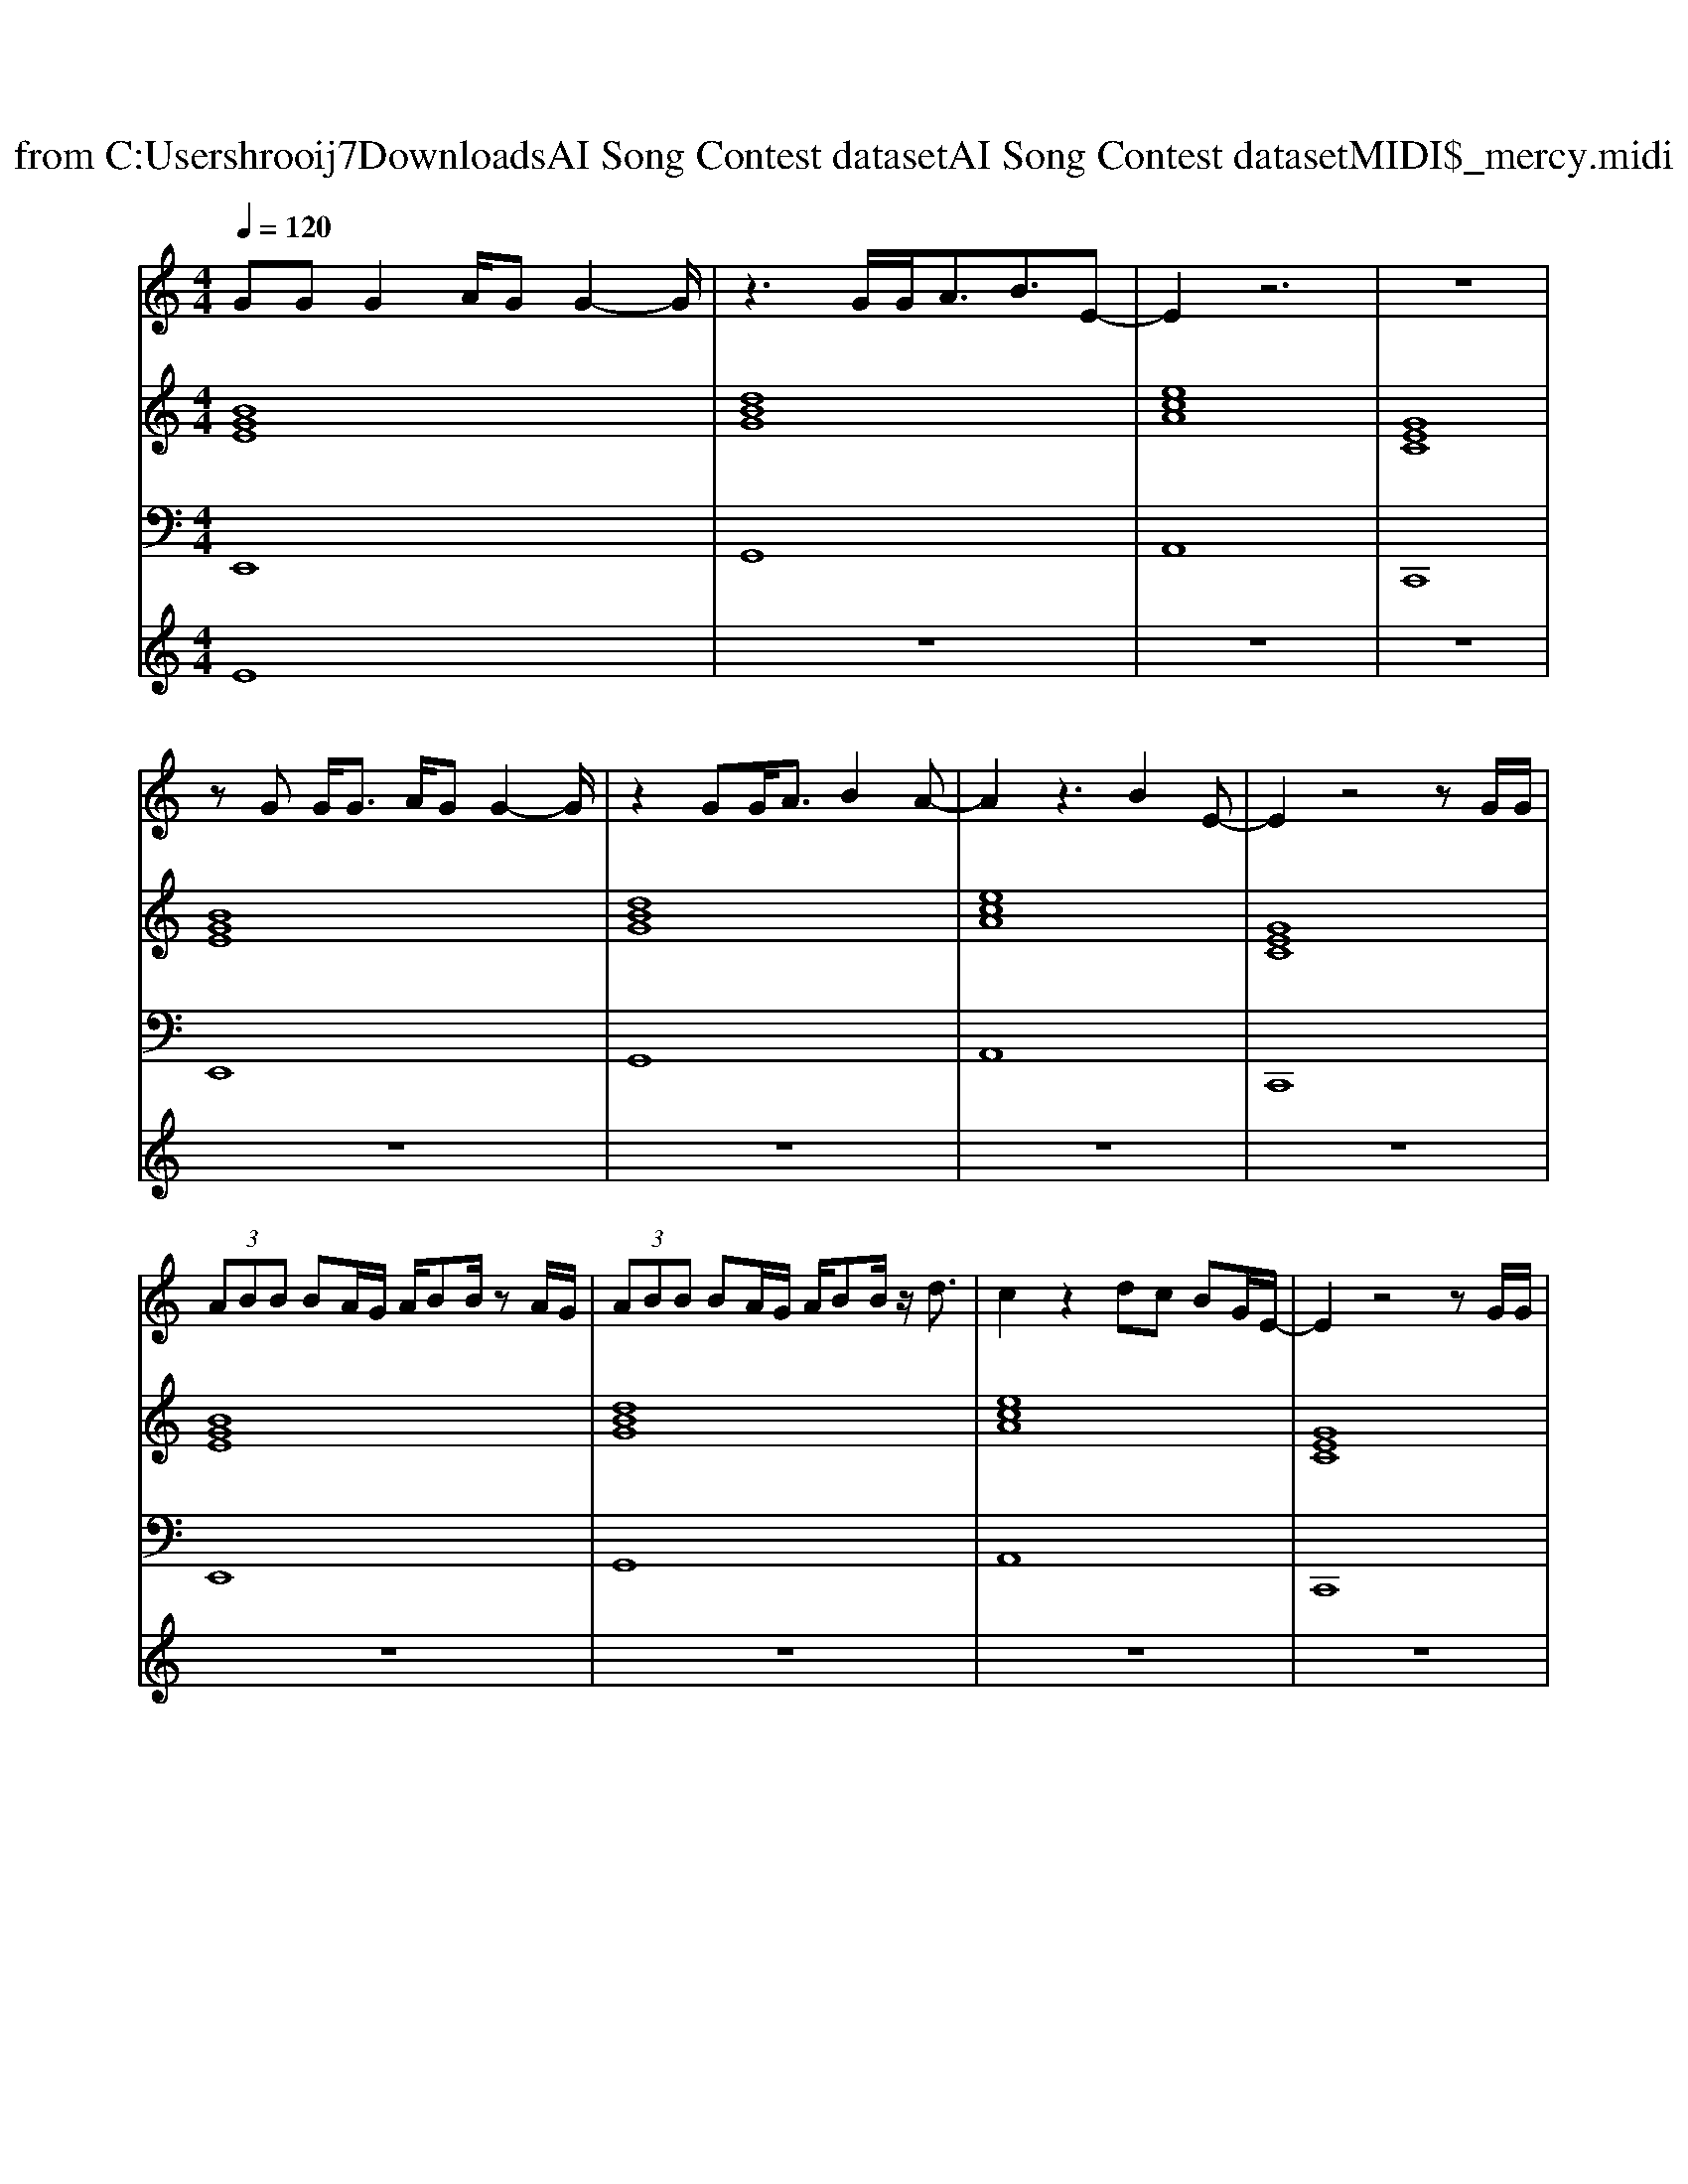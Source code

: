 X: 1
T: from C:\Users\hrooij7\Downloads\AI Song Contest dataset\AI Song Contest dataset\MIDI\044_mercy.midi
M: 4/4
L: 1/8
Q:1/4=120
K:C major
V:1
%%MIDI program 0
GG G2 A/2GG2-G/2| \
z3G/2G<AB3/2E-| \
E2 z6| \
z8|
zG G<G A/2GG2-G/2| \
z2 GG<AB2A-| \
A2 z3B2E-| \
E2 z4 zG/2G/2|
 (3ABB BA/2G/2 A/2BB/2 zA/2G/2| \
 (3ABB BA/2G/2 A/2BB/2 z/2d3/2| \
c2 z2 dc BG/2E/2-| \
E2 z4 zG/2G/2|
 (3ABB BA/2G/2 A/2BB/2 zA/2G/2| \
 (3ABB BA/2G/2 A/2BB/2 z/2d3/2| \
c2 z2 dc BA/2c/2-| \
c2 z6|
E2 z2 GA z2| \
Bc2B zA GA| \
z4 zA BG| \
z8|
E2 z2 G2 A2| \
B2 cB zA GA| \
z4 zB2A| \
z8|
E2 z2 G2 A2| \
B2 cB zA GA| \
z4 zA BG| \
z8|
E2 z2 GA z2| \
Bc2B zA GA| \
z4 zB2A| \
z8|
B2 B3/2A/2 z/2G3/2 z2| \
z3/2B/2 z/2BA/2 z/2G3/2 z2| \
c2 c3/2B/2 z/2A3/2 z2| \
zB/2B/2 z/2BAG3/2 z2|
B2 B3/2A/2 z/2G3/2 z2| \
z3/2B/2 z/2BA/2 z/2G3/2 z2| \
c2 c3/2B/2 z/2A3/2 z2| \
zB/2B/2 z/2BAG3/2 
V:2
%%MIDI program 0
[BGE]8| \
[dBG]8| \
[ecA]8| \
[GEC]8|
[BGE]8| \
[dBG]8| \
[ecA]8| \
[GEC]8|
[BGE]8| \
[dBG]8| \
[ecA]8| \
[GEC]8|
[BGE]8| \
[dBG]8| \
[ecA]8| \
[ecA]8|
[BGE]8| \
[dBG]8| \
[ecA]8| \
[GEC]8|
[BGE]8| \
[dBG]8| \
[ecA]8| \
[GEC]8|
[BGE]8| \
[dBG]8| \
[ecA]8| \
[GEC]8|
[BGE]8| \
[dBG]8| \
[ecA]8| \
[GEC]8|
[BGE]8| \
[dBG]8| \
[ecA]8| \
[GEC]8|
[BGE]8| \
[dBG]8| \
[ecA]8| \
[GEC]8|
V:3
%%MIDI program 0
E,,8| \
G,,8| \
A,,8| \
C,,8|
E,,8| \
G,,8| \
A,,8| \
C,,8|
E,,8| \
G,,8| \
A,,8| \
C,,8|
E,,8| \
G,,8| \
A,,8| \
A,,8|
E,,8| \
G,,8| \
A,,8| \
C,,8|
E,,8| \
G,,8| \
A,,8| \
C,,8|
E,,8| \
G,,8| \
A,,8| \
C,,8|
E,,8| \
G,,8| \
A,,8| \
C,,8|
E,,8| \
G,,8| \
A,,8| \
C,,8|
E,,8| \
G,,8| \
A,,8| \
C,,8|
V:4
%%MIDI program 0
E8| \
z8| \
z8| \
z8|
z8| \
z8| \
z8| \
z8|
z8| \
z8| \
z8| \
z8|
z8| \
z8| \
z8| \
z8|
C8| \
z8| \
z8| \
z8|
z8| \
z8| \
z8| \
z8|
z8| \
z8| \
z8| \
z8|
z8| \
z8| \
z8| \
z8|
G8|

